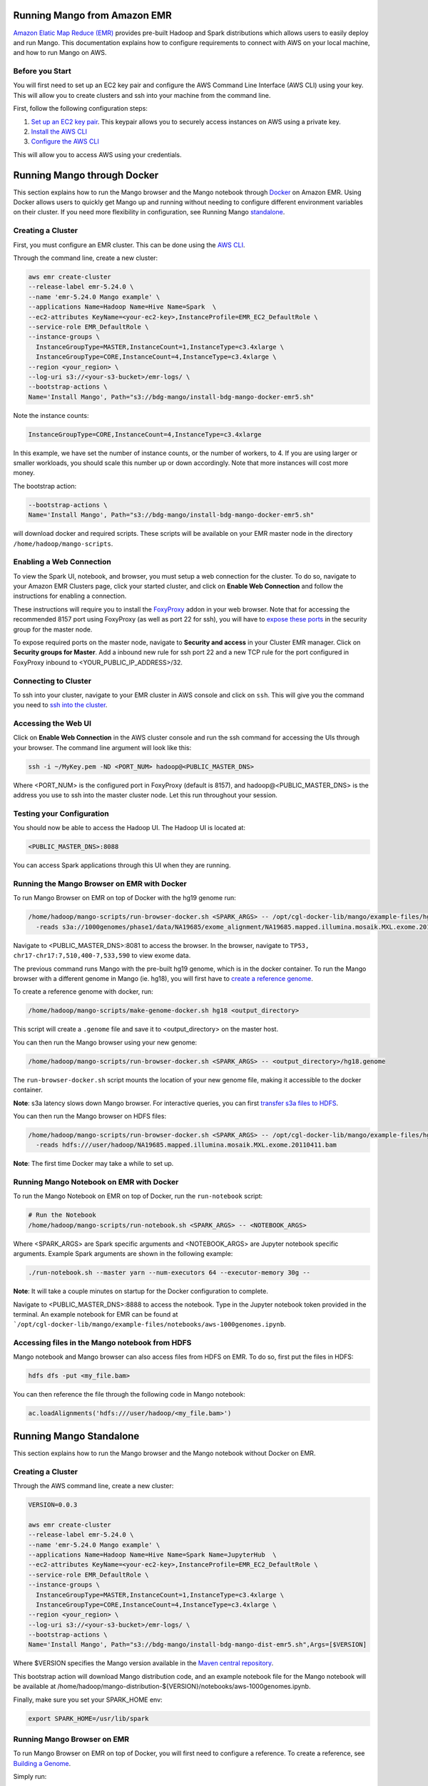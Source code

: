 Running Mango from Amazon EMR
=============================

`Amazon Elatic Map Reduce (EMR) <https://aws.amazon.com/emr/>`__ provides pre-built Hadoop and Spark distributions which allows users to easily deploy and run Mango.
This documentation explains how to configure requirements to connect with AWS on your local machine, and how to run Mango
on AWS.

Before you Start
----------------

You will first need to set up an EC2 key pair and configure the AWS Command Line Interface (AWS CLI) using your key.
This will allow you to create clusters and ssh into your machine from the command line.

First, follow the following configuration steps:

1. `Set up an EC2 key pair <https://docs.aws.amazon.com/AWSEC2/latest/UserGuide/ec2-key-pairs.html#having-ec2-create-your-key-pair>`__.
   This keypair allows you to securely access instances on AWS using a private key.
2. `Install the AWS CLI <https://docs.aws.amazon.com/cli/latest/userguide/installing.html>`__
3. `Configure the AWS CLI <https://docs.aws.amazon.com/cli/latest/userguide/cli-chap-getting-started.html>`__


This will allow you to access AWS using your credentials.


Running Mango through Docker
============================

This section explains how to run the Mango browser and the Mango notebook through `Docker <https://www.docker.com/>`__ on Amazon EMR.
Using Docker allows users to quickly get Mango up and running without needing to configure different environment variables on
their cluster. If you need more flexibility in configuration, see Running Mango standalone_.

Creating a Cluster
------------------

First, you must configure an EMR cluster. This can be done using the `AWS CLI <https://docs.aws.amazon.com/cli/latest/userguide/installing.html>`__.

Through the command line, create a new cluster:

.. code:: bash

  aws emr create-cluster
  --release-label emr-5.24.0 \
  --name 'emr-5.24.0 Mango example' \
  --applications Name=Hadoop Name=Hive Name=Spark  \
  --ec2-attributes KeyName=<your-ec2-key>,InstanceProfile=EMR_EC2_DefaultRole \
  --service-role EMR_DefaultRole \
  --instance-groups \
    InstanceGroupType=MASTER,InstanceCount=1,InstanceType=c3.4xlarge \
    InstanceGroupType=CORE,InstanceCount=4,InstanceType=c3.4xlarge \
  --region <your_region> \
  --log-uri s3://<your-s3-bucket>/emr-logs/ \
  --bootstrap-actions \
  Name='Install Mango', Path="s3://bdg-mango/install-bdg-mango-docker-emr5.sh"

Note the instance counts:

.. code:: bash

    InstanceGroupType=CORE,InstanceCount=4,InstanceType=c3.4xlarge

In this example, we have set the number of instance counts, or the number of workers, to 4. If you are using larger or
smaller workloads, you should scale this number up or down accordingly. Note that more instances will cost more money.

The bootstrap action:

.. code:: bash

  --bootstrap-actions \
  Name='Install Mango', Path="s3://bdg-mango/install-bdg-mango-docker-emr5.sh"

will download docker and required scripts. These scripts will be available on your EMR master node in the directory ``/home/hadoop/mango-scripts``.


Enabling a Web Connection
--------------------------
To view the Spark UI, notebook, and browser, you must setup a web connection for the cluster. To do so, navigate to your Amazon EMR
Clusters page, click your started cluster, and click on **Enable Web Connection** and follow the instructions for enabling a connection.

.. image:: ../img/EMR/enable_web_connection.png

These instructions will require you to install the `FoxyProxy <https://getfoxyproxy.org/>`__ addon in your web browser.
Note that for accessing the recommended 8157 port using FoxyProxy (as well as port 22 for ssh), you will have to
`expose these ports <https://docs.aws.amazon.com/AWSEC2/latest/UserGuide/authorizing-access-to-an-instance.html>`__
in the security group for the master node.

To expose required ports on the master node, navigate to **Security and access** in your Cluster EMR manager. Click on **Security groups for Master**. Add a inbound new rule for ssh port 22 and a new TCP rule for
the port configured in FoxyProxy inbound to <YOUR_PUBLIC_IP_ADDRESS>/32.

.. image:: ../img/EMR/AWS_security_groups.png

Connecting to Cluster
---------------------

To ssh into your cluster, navigate to your EMR cluster in AWS console and click on ``ssh``. This will give you the command
you need to `ssh into the cluster <https://aws.amazon.com/premiumsupport/knowledge-center/ec2-linux-ssh-troubleshooting/>`__.

.. image:: ../img/EMR/ssh_master.png

Accessing the Web UI
--------------------

Click on **Enable Web Connection** in the AWS cluster console and run the ssh command for accessing the UIs through your browser.
The command line argument will look like this:

.. code:: bash

 ssh -i ~/MyKey.pem -ND <PORT_NUM> hadoop@<PUBLIC_MASTER_DNS>

Where <PORT_NUM> is the configured port in FoxyProxy (default is 8157), and hadoop@<PUBLIC_MASTER_DNS> is the address you use
to ssh into the master cluster node. Let this run throughout your session.

Testing your Configuration
--------------------------

You should now be able to access the Hadoop UI.
The Hadoop UI is located at:

.. code:: bash

  <PUBLIC_MASTER_DNS>:8088

You can access Spark applications through this UI when they are running.


Running the Mango Browser on EMR with Docker
--------------------------------------------

To run Mango Browser on EMR on top of Docker with the hg19 genome run:


.. code:: bash

  /home/hadoop/mango-scripts/run-browser-docker.sh <SPARK_ARGS> -- /opt/cgl-docker-lib/mango/example-files/hg19.genome \
    -reads s3a://1000genomes/phase1/data/NA19685/exome_alignment/NA19685.mapped.illumina.mosaik.MXL.exome.20110411.bam


Navigate to <PUBLIC_MASTER_DNS>:8081 to access the browser. In the browser, navigate to ``TP53, chr17-chr17:7,510,400-7,533,590`` to view exome data.

The previous command runs Mango with the pre-built hg19 genome, which is in the docker container.
To run the Mango browser with a different genome in Mango (ie. hg18), you will first have to
`create a reference genome <../browser/genomes.html>`__.

To create a reference genome with docker, run:

.. code:: bash

    /home/hadoop/mango-scripts/make-genome-docker.sh hg18 <output_directory>

This script will create a ``.genome`` file and save it to <output_directory> on the master host.

You can then run the Mango browser using your new genome:

.. code:: bash

    /home/hadoop/mango-scripts/run-browser-docker.sh <SPARK_ARGS> -- <output_directory>/hg18.genome


The ``run-browser-docker.sh`` script mounts the location of your new genome file, making it accessible to the docker container.


**Note**: s3a latency slows down Mango browser. For interactive queries, you can first `transfer s3a files to HDFS <https://docs.aws.amazon.com/emr/latest/ReleaseGuide/UsingEMR_s3distcp.html>`__.

You can then run the Mango browser on HDFS files:

.. code:: bash

  /home/hadoop/mango-scripts/run-browser-docker.sh <SPARK_ARGS> -- /opt/cgl-docker-lib/mango/example-files/hg19.genome \
    -reads hdfs:///user/hadoop/NA19685.mapped.illumina.mosaik.MXL.exome.20110411.bam


**Note**: The first time Docker may take a while to set up.


Running Mango Notebook on EMR with Docker
-----------------------------------------

To run the Mango Notebook on EMR on top of Docker, run the ``run-notebook`` script:

.. code:: bash

  # Run the Notebook
  /home/hadoop/mango-scripts/run-notebook.sh <SPARK_ARGS> -- <NOTEBOOK_ARGS>

Where <SPARK_ARGS> are Spark specific arguments and <NOTEBOOK_ARGS> are Jupyter notebook specific arguments.
Example Spark arguments are shown in the following example:

.. code:: bash

  ./run-notebook.sh --master yarn --num-executors 64 --executor-memory 30g --

**Note**: It will take a couple minutes on startup for the Docker configuration to complete.


Navigate to <PUBLIC_MASTER_DNS>:8888 to access the notebook. Type in the Jupyter notebook token provided in the terminal.
An example notebook for EMR can be found at ```/opt/cgl-docker-lib/mango/example-files/notebooks/aws-1000genomes.ipynb``.

Accessing files in the Mango notebook from HDFS
-----------------------------------------------
Mango notebook and Mango browser can also access files from HDFS on EMR. To do so, first put the files in HDFS:

.. code:: bash

  hdfs dfs -put <my_file.bam>

You can then reference the file through the following code in Mango notebook:

.. code:: bash

  ac.loadAlignments('hdfs:///user/hadoop/<my_file.bam>')

.. _standalone:

Running Mango Standalone
========================

This section explains how to run the Mango browser and the Mango notebook without Docker on EMR.

Creating a Cluster
------------------

Through the AWS command line, create a new cluster:

.. code:: bash

  VERSION=0.0.3

  aws emr create-cluster
  --release-label emr-5.24.0 \
  --name 'emr-5.24.0 Mango example' \
  --applications Name=Hadoop Name=Hive Name=Spark Name=JupyterHub  \
  --ec2-attributes KeyName=<your-ec2-key>,InstanceProfile=EMR_EC2_DefaultRole \
  --service-role EMR_DefaultRole \
  --instance-groups \
    InstanceGroupType=MASTER,InstanceCount=1,InstanceType=c3.4xlarge \
    InstanceGroupType=CORE,InstanceCount=4,InstanceType=c3.4xlarge \
  --region <your_region> \
  --log-uri s3://<your-s3-bucket>/emr-logs/ \
  --bootstrap-actions \
  Name='Install Mango', Path="s3://bdg-mango/install-bdg-mango-dist-emr5.sh",Args=[$VERSION]

Where $VERSION specifies the Mango version available in the `Maven central repository <https://search.maven.org/search?q=g:org.bdgenomics.mango>`__.

This bootstrap action will download Mango distribution code, and an example notebook file for the Mango notebook will
be available at /home/hadoop/mango-distribution-${VERSION}/notebooks/aws-1000genomes.ipynb.

Finally, make sure you set your SPARK_HOME env:

.. code:: bash

  export SPARK_HOME=/usr/lib/spark


Running Mango Browser on EMR
----------------------------

To run Mango Browser on EMR on top of Docker, you will first need to configure a reference. To create a reference, see
`Building a Genome <../browser/genomes.html>`__.

Simply run:

.. code:: bash

  <Mango_distribution_path>/bin/make_genome <GENOME_NAME> <OUTPUT_LOCATION>

This will save a file called ``<GENOME_NAME>.genome`` to your ``<OUTPUT_LOCATION>``.
Now that you have a reference, you can run Mango browser:

.. code:: bash

    /home/hadoop/mango-distribution-${VERSION}/bin/run-browser-emr.sh \
               --  \
                <path_to_genome>/hg19.genome \
               -reads s3a://1000genomes/phase1/data/NA19685/exome_alignment/NA19685.mapped.illumina.mosaik.MXL.exome.20110411.bam \
               -port 8080

To visualize data in the NA19685 exome, navigate to ``chr17:7,569,720-7,592,868``. Here, you will see reads surrounding TP53.

**Note**: Pulling data from s3a has high latency, and thus slows down Mango browser. For interactive queries, you can first `transfer s3a files to HDFS <https://docs.aws.amazon.com/emr/latest/ReleaseGuide/UsingEMR_s3distcp.html>`__.
The package ``net.fnothaft:jsr203-s3a:0.0.2`` used above is required for loading files from s3a. This is not required if you are only accessing data from HDFS.

If you have not `established a web connection <#enabling-a-web-connection>`__, set up an `ssh tunnel on the master node to view the browser at port 8081 <https://docs.aws.amazon.com/emr/latest/ManagementGuide/emr-ssh-tunnel-local.html>`__.

In the browser, navigate to a ``TP53, chr17:7,510,400-7,533,590`` with exome data to view results.


Running Mango Notebook on EMR
-----------------------------

To run Mango Notebook on EMR, run the mango-notebook script:

.. code:: bash

  /home/hadoop/mango-distribution-${VERSION}/bin/run-notebook-emr.sh \
        -- <NOTEBOOK_ARGS>

If you have `established a web connection <#enabling-a-web-connection>`__, you will now be able to access
the Mango notebook at ``<PUBLIC_MASTER_DNS>:8888``.